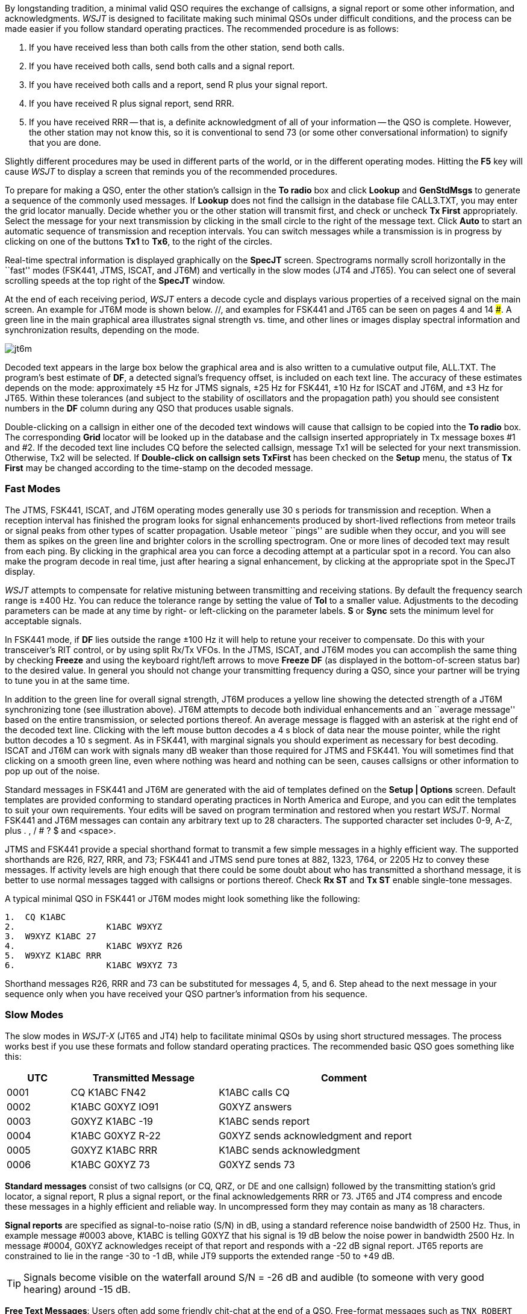 By longstanding tradition, a minimal valid QSO requires the exchange
of callsigns, a signal report or some other information, and
acknowledgments.  _WSJT_ is designed to facilitate making such minimal
QSOs under difficult conditions, and the process can be made easier if
you follow standard operating practices.  The recommended procedure is
as follows:

. If you have received less than both calls from the other station,
send both calls.

. If you have received both calls, send both calls and a signal report.

. If you have received both calls and a report, send R plus your
signal report.

. If you have received R plus signal report, send RRR.

. If you have received RRR -- that is, a definite acknowledgment of
all of your information -- the QSO is complete.  However, the other
station may not know this, so it is conventional to send 73 (or some
other conversational information) to signify that you are done.

Slightly different procedures may be used in different parts of the
world, or in the different operating modes.  Hitting the *F5* key will
cause _WSJT_ to display a screen that reminds you of the recommended
procedures.

To prepare for making a QSO, enter the other station's callsign in the
*To radio* box and click *Lookup* and *GenStdMsgs* to generate a
sequence of the commonly used messages.  If *Lookup* does not find the
callsign in the database file CALL3.TXT, you may enter the grid
locator manually.  Decide whether you or the other station will
transmit first, and check or uncheck *Tx First* appropriately.  Select
the message for your next transmission by clicking in the small circle
to the right of the message text.  Click *Auto* to start an automatic
sequence of transmission and reception intervals.  You can switch
messages while a transmission is in progress by clicking on one of the
buttons *Tx1* to *Tx6*, to the right of the circles.

Real-time spectral information is displayed graphically on the
*SpecJT* screen.  Spectrograms normally scroll horizontally in the
``fast'' modes (FSK441, JTMS, ISCAT, and JT6M) and vertically in the
slow modes (JT4 and JT65). You can select one of several scrolling
speeds at the top right of the *SpecJT* window.

At the end of each receiving period, _WSJT_ enters a decode cycle and
displays various properties of a received signal on the main screen.
An example for JT6M mode is shown below.  //, and examples for FSK441
and JT65 can be seen on pages 4 and 14 ###.  A green line in the main
graphical area illustrates signal strength vs. time, and other lines
or images display spectral information and synchronization results,
depending on the mode.

image::images/jt6m.png[align="center"]

Decoded text appears in the large box below the graphical area and is
also written to a cumulative output file, +ALL.TXT+.  The program's
best estimate of *DF*, a detected signal's frequency offset, is
included on each text line.  The accuracy of these estimates depends
on the mode: approximately ±5 Hz for JTMS signals, ±25 Hz for
FSK441, ±10 Hz for ISCAT and JT6M, and ±3 Hz for JT65.  Within these
tolerances (and subject to the stability of oscillators and the
propagation path) you should see consistent numbers in the *DF* column
during any QSO that produces usable signals.

Double-clicking on a callsign in either one of the decoded text
windows will cause that callsign to be copied into the *To radio* box.
The corresponding *Grid* locator will be looked up in the database and
the callsign inserted appropriately in Tx message boxes #1 and #2.  If
the decoded text line includes CQ before the selected callsign,
message Tx1 will be selected for your next transmission.  Otherwise,
Tx2 will be selected.  If *Double-click on callsign sets TxFirst* has
been checked on the *Setup* menu, the status of *Tx First* may be changed
according to the time-stamp on the decoded message.
 
=== Fast Modes

The JTMS, FSK441, ISCAT, and JT6M operating modes generally use 30 s
periods for transmission and reception.  When a reception interval has
finished the program looks for signal enhancements produced by
short-lived reflections from meteor trails or signal peaks from other
types of scatter propagation.  Usable meteor ``pings'' are sudible
when they occur, and you will see them as spikes on the green line and
brighter colors in the scrolling spectrogram.  One or more lines of
decoded text may result from each ping.  By clicking in the graphical
area you can force a decoding attempt at a particular spot in a
record.  You can also make the program decode in real time, just after
hearing a signal enhancement, by clicking at the appropriate spot in
the SpecJT display.

_WSJT_ attempts to compensate for relative mistuning between
transmitting and receiving stations.  By default the frequency search
range is ±400 Hz. You can reduce the tolerance range by setting the
value of *Tol* to a smaller value.  Adjustments to the decoding
parameters can be made at any time by right- or left-clicking on the
parameter labels.  *S* or *Sync* sets the minimum level for acceptable
signals.

In FSK441 mode, if *DF* lies outside the range ±100 Hz it will help
to retune your receiver to compensate.  Do this with your
transceiver's RIT control, or by using split Rx/Tx VFOs.  In the JTMS,
ISCAT, and JT6M modes you can accomplish the same thing by checking
*Freeze* and using the keyboard right/left arrows to move *Freeze DF*
(as displayed in the bottom-of-screen status bar) to the desired
value.  In general you should not change your transmitting frequency
during a QSO, since your partner will be trying to tune you in at the
same time.

In addition to the green line for overall signal strength, JT6M
produces a yellow line showing the detected strength of a JT6M
synchronizing tone (see illustration above).  JT6M attempts to decode
both individual enhancements and an ``average message'' based on the
entire transmission, or selected portions thereof.  An average message
is flagged with an asterisk at the right end of the decoded text line.
Clicking with the left mouse button decodes a 4 s block of data near
the mouse pointer, while the right button decodes a 10 s segment.  As
in FSK441, with marginal signals you should experiment as necessary
for best decoding.  ISCAT and JT6M can work with signals many dB
weaker than those required for JTMS and FSK441.  You will sometimes
find that clicking on a smooth green line, even where nothing was
heard and nothing can be seen, causes callsigns or other information
to pop up out of the noise.

Standard messages in FSK441 and JT6M are generated with the aid of
templates defined on the *Setup | Options* screen.  Default
templates are provided conforming to standard operating practices in
North America and Europe, and you can edit the templates to suit your
own requirements.  Your edits will be saved on program termination and
restored when you restart _WSJT_.  Normal FSK441 and JT6M messages can
contain any arbitrary text up to 28 characters.  The supported
character set includes 0-9, A-Z, plus . , / # ? $ and <space>.  

JTMS and FSK441 provide a special shorthand format to transmit a few
simple messages in a highly efficient way.  The supported shorthands
are R26, R27, RRR, and 73; FSK441 and JTMS send pure tones at 882,
1323, 1764, or 2205 Hz to convey these messages. If activity levels
are high enough that there could be some doubt about who has
transmitted a shorthand message, it is better to use normal messages
tagged with callsigns or portions thereof.  Check *Rx ST* and *Tx ST*
enable single-tone messages.

A typical minimal QSO in FSK441 or JT6M modes might look
something like the following: 

------------
1.  CQ K1ABC
2.                  K1ABC W9XYZ
3.  W9XYZ K1ABC 27 
4.                  K1ABC W9XYZ R26 
5.  W9XYZ K1ABC RRR
6.                  K1ABC W9XYZ 73
------------

Shorthand messages R26, RRR and 73 can be substituted for messages 4,
5, and 6.  Step ahead to the next message in your sequence only when
you have received your QSO partner's information from his sequence.

=== Slow Modes

The slow modes in _WSJT-X_ (JT65 and JT4) help to facilitate minimal
QSOs by using short structured messages.  The process works best if
you use these formats and follow standard operating practices.  The
recommended basic QSO goes something like this:

[width="90%",cols="3,7,12",options="header"]
|=======================================
|UTC|Transmitted Message|Comment
|0001|CQ K1ABC FN42|K1ABC calls CQ
|0002|K1ABC G0XYZ IO91|G0XYZ answers
|0003|G0XYZ K1ABC -19|K1ABC sends report
|0004|K1ABC G0XYZ R-22|G0XYZ sends acknowledgment and report
|0005|G0XYZ K1ABC RRR|K1ABC sends acknowledgment
|0006|K1ABC G0XYZ 73|G0XYZ sends 73
|=======================================

*Standard messages* consist of two callsigns (or CQ, QRZ, or DE and
one callsign) followed by the transmitting station's grid locator, a
signal report, R plus a signal report, or the final acknowledgements
RRR or 73. JT65 and JT4 compress and encode these messages in a highly
efficient and reliable way.  In uncompressed form they may contain as
many as 18 characters.

*Signal reports* are specified as signal-to-noise ratio (S/N) in dB,
using a standard reference noise bandwidth of 2500 Hz.  Thus, in
example message #0003 above, K1ABC is telling G0XYZ that his signal is
19 dB below the noise power in bandwidth 2500 Hz.  In message #0004,
G0XYZ acknowledges receipt of that report and responds with a -22 dB
signal report.  JT65 reports are constrained to lie in the range -30
to -1 dB, while JT9 supports the extended range -50 to +49 dB.

TIP: Signals become visible on the waterfall around S/N = -26 dB and
audible (to someone with very good hearing) around -15 dB. 

*Free Text Messages*: Users often add some friendly chit-chat at the
end of a QSO.  Free-format messages such as ``TNX ROBERT 73'' or ``5W
VERT 73 GL'' are supported, up to a maximum of 13 characters,
including spaces.  (Normally you should avoid the character / in
free-text nessages, since the program may try to interpret your
construction as part of a compound callsign.)  It should be obvious
that the JT9 and JT65 protocols are not well suited for extensive
conversations or rag-chewing.

=== Compound Callsigns

Compound callsigns such as xx/K1ABC or K1ABC/x are handled in
one of two possible ways.

.Type 1 Compound-Callsign Messages

A list of about 350 of the most common prefixes and suffixes can be
displayed from the *Help* menu.  A single compound callsign involving
one item from this list can be used in place of the standard third
message word (normally a locator, signal report, RRR, or 73).  Thus,
the following examples are all acceptable *Type 1* messages with
compound callsigns:

 CQ ZA/K1ABC
 CQ K1ABC/4
 ZA/K1ABC G0XYZ
 G0XYZ K1ABC/4

The following messages are _not_ valid, because a third word is not
permitted in a *Type 1* message:

 ZA/K1ABC G0XYZ -22        #These messages will be sent
 G0XYZ K1ABC/4 73          #without the third "word"

A QSO between two stations using *Type 1* compound-callsign messages
might look like this:

----------------
1.  CQ ZA/K1ABC
2.                      ZA/K1ABC G0XYZ
3.  G0XYZ K1ABC -19
4.                      K1ABC G0XYZ R-22
5.  G0XYZ K1ABC RRR
6.                      K1ABC G0XYZ 73
----------------

Notice that both operators send and receive the full compound
callsign in the first two transmissions.  After that, they omit the
add-on prefix or suffix and use the standard structured messages.

.Type 2 Compound-Callsign Messages

Prefixes and suffixes _not_ found in the short displayable list can be
handled with a *Type 2* message.  The compound callsign must be the
second word in a two- or three-word message, and the first word must
be CQ, DE, or QRZ.  Prefixes can be 1 to 4 characters, suffixes 1 to 3
characters.  A third word conveying a locator, report, RRR, or 73 is
permitted.  The following are valid *Type 2* messages with compound
callsigns:

 CQ W4/G0XYZ FM07
 DE W4/G0XYZ -22
 QRZ K1ABC/VE6 DO33

In each case, the message is treated as *Type 2* because the add-on
prefix or suffix is _not_ one of those in the fixed list.  Note
that a second callsign is never permissible in these messages.

TIP: Remember that during a transmission your transmitted message is
always displayed in the first label on the *Status Bar*, highlighted
in yellow.  It is displayed there exactly as another station would
receive it.

QSOs involving *Type 2* compound callsigns might look like either
of the following sequences

 CQ KP4/K1ABC FK68
                     K1ABC G0XYZ IO91
 G0XYZ K1ABC -19
                     K1ABC G0XYZ R-22
 G0XYZ K1ABC RRR
                     K1ABC G0XYZ 73


 CQ K1ABC FN42
                     DE G0XYZ/W4 FM18
 G0XYZ K1ABC -19
                     K1ABC G0XYZ R-22
 G0XYZ K1ABC RRR
                     DE G0XYZ/W4 73

Each operator sends his own compound callsign in the first (and
possibly also last) transmission, as may be required by licensing
authorities.  Subsequent transmissions may use the standard structured
messages without callsign prefix or suffix.

IMPORTANT: It's up to you, the operator, to ensure that messages with
compound callsigns are composed in the manner described above.
Double-clicking on a line of decoded text may not always produce the
desired result.

/////////////////
JT65 has three sub-modes: JT65A, B, and C.  They are identical except
for the spacing between transmitted tone frequencies; see
<<PROTOCOLS,Specifications of WSJT Protocols>> for details.  JT65A is
generally used at 50 MHz and below, JT65B on 144 and 432 MHz, and
JT65C on 1296 MHz.  The B and C submodes are slightly less sensitive
than mode A, but progressively more tolerant of frequency drifts and
Doppler spread.

JT65 uses 60 s transmission and reception intervals. An incoming
signal is analyzed when the receiving sequence is complete.  As shown
in the screen shot below, the resulting graphical display includes red
and blue lines along with the green line.  The additional curves
summarize the program's attempts to synchronize with the received
signal in frequency (red) and time (blue), both of which are necessary
steps in decoding the message.  You can set the minimum synchronizing
threshold with the *Sync* parameter (default value = 1).  Proper
synchronization is indicated by a sharp upward spike in the red curve
and a broader peak on the blue curve.  Locations of the peaks
correspond to time and frequency offsets, *DT* and *DF*, between
transmitter and receiver. EME signals have propagation delays of about
2.5 s and can have significant Doppler shifts.  Along with clock and
frequency errors, these effects contribute to the measured values of
DT and DF.

//image::images/jt65.png[align="center"]

JT65 is tolerant of frequency offsets up to ±600 Hz.  Unless the
red spike is close to the left or right edge of the plot area,
retuning with RIT is not necessary.  However on bands above 432 MHz,
where EME Doppler shifts can amount to several kHz or more, you may
need to use RIT or split VFOs in order to acquire the desired signal.
Once the program has synchronized on a JT65 signal, it's best to click
on the red spike or on the sync tone in the SpecJT waterfall, check
*Freeze*, and reduce *Tol* to 100 Hz or less.  Then, in subsequent
decoding attempts, _WSJT_ will search a range of frequencies only ±
*Tol* Hz around the selected *Freeze DF*.

In JT65 mode, double-clicking on the SpecJT waterfall or on the red
curve in the main window sets *Freeze DF* to the selected frequency,
turns *Freeze* on, sets *Tol* to 50 Hz, and invokes the decoder.
Using this handy feature, you can quickly decode a transmission at
several different values of *DF*.  Colored vertical tick marks on the
SpecJT frequency scale indicate the current setting of *Freeze DF* and
the corresponding upper edge of the JT65 bandwidth (green ticks), and
the frequencies of the shorthand message tones (red ticks).  A
horizontal green bar indicates the search range specified by *Tol* and
centered on *Freeze DF*.

The JT65 decoder uses a multi-layered procedure.  A full description
of how it works was published in {jt65protocol}.  If the Reed Solomon
decoder fails, a deeper search can be made using a matched-filter
approach.  The decoder constructs a list of hypothetical messages by
pairing each entry in the callsign database with CQ and with the home
callsign of the user.  Each trial message is encoded as it would be
done at the transmitter, including all of the forward error-control
(FEC) symbols.  The resulting patterns are then tested for good match
with the received wave file.  Even a single-character mismatch will
prevent a decoding from being achieved. You can define the list of
likely callsigns in any way you choose.  A default callsign database
named +CALL3.TXT+ is provided with _WSJT_, containing the calls of
over 4800 stations known to have been active in weak-signal work on
the VHF/UHF bands.  You should keep your list up to date and adapt it
to your own requirements.

In addition to *DT* and *DF*, decoded text lines provide information
on the relative strength of synchronization, the average
signal-to-noise ratio in dB relative to the noise power in 2500 Hz
bandwidth, and *W*, the measured frequency width of the sync signal,
in Hz.  A symbol following *W* indicates that an adequate level of
synchronization has been achieved: +*+ will be displayed for a normal
message, and +#+ for a message including the OOO signal report.  Two
numbers appear at the end of each line.  The first tells whether the
soft-decision Reed Solomon decoder succeeded (1) or failed (0).  The
second number gives a relative confidence level on a 0 to 10 scale for
results produced by the Deep Search decoder.  Shorthand messages do
not produce these numbers.

If a JT65 transmission synchronizes correctly, its spectral
information is added into an accumulating array.  Spectra from
subsequent transmissions added into this array can make it possible to
decode the average, even if individual transmissions were not
decodable.  Results of such decoding attempts appear in the *Average
Text* window.

The *Deep Search* decoder necessarily has a ``grey area'' in which it
finds a solution but may have only moderate confidence in it.  In such
cases the decoder appends a ? to the decoded text, and the
operator must make the final decision as to whether the decoding is
believable.  Be aware that because of the mathematical message
structure, incorrect decodings will not differ from the correct one in
only a few characters; more likely, they will contain wholly incorrect
callsigns and grid locators.  As you gain experience in recognizing
the graphical and numerical indications of proper message
synchronization (*Sync*, *dB*, *DT*, *DF*, *W*, and the green, red,
and blue curves), as well as the effects of birdies and other
interference, you will become adept at recognizing and rejecting the
occasional false decodes.  If it appears that an unexpected (and
perhaps exotic) station is calling you, wait until you decode the
message again in a subsequent transmission.  Random decoding errors
will seldom repeat themselves.

Several options are available for adjusting the JT65 decoding
procedure to your liking.  If you check *Decode | JT65 | Only EME
calls*, only a subset of callsigns in the database that include an
EME flag will be used in the Deep Search procedure.  Check *No
Shorthands if Tx 1* if you wish to suppress shorthand decodings when
you are still transmitting the first Tx message.  The *Decode | JT65*
sub-menu offers four options for the Deep Search decoder.  The first,
*No Deep Search*, disables it entirely.  *Normal Deep Search* turns it
on but suppresses output with confidence levels less than 3, and
*Aggressive Deep Search* allows output down to level 1.  The last
option, *Include Average in Aggressive Deep Search*, applies the Deep
Search procedure to the accumulating average as well as the most
recently received data. 

JT65 messages can have one of three basic formats: 

. Two to four alphanumeric fields with specific contents, as described
below

. Any other arbitrary text, up to 13 characters 

. Special shorthand messages RO, RRR, and 73 

The four fields of a Type 1 message usually consist of two legal
callsigns, an optional grid locator, and the optional signal report
OOO.  You can substitute CQ or QRZ for the first callsign.  An add-on
country prefix followed by /, a suffix preceded by /, a signal
report of the form -NN or R-NN, or the message fragments
RO, RRR or 73 can be substituted for the grid locator.
The minus sign in the numerical report is required, and the two-digit
number NN must lie between 01 and 30.  In circumstances where there
could be any confusion about who is sending a report or who it is
intended for, these messages including callsigns are the preferred
method of sending signal reports.  A list of the supported add-on
country prefixes can be displayed from the *Help* menu.

(...Type 2 prefix/suffix description here...)

Messages used in a minimal JT65 QSO are typically something like the
following: 

---------------
1. CQ K1ABC FN42
2.                        K1ABC G0XYZ IO91
3. G0XYZ K1ABC FN42 OOO
4.                        RO 
5. RRR 
6.                        73 
---------------

Some other examples of properly formatted JT65 messages include the
following: 

---------------
 CQ ZA/K1ABC
 CQ K1ABC/4
 ZA/K1ABC G0XYZ
 K1ABC ZA/G0XYZ OOO
 QRZ K1ABC FN42
---------------

The JT65 shorthand messages are powerful because they can be decoded
at signal levels about 5 dB below those required for standard
messages.  (In fact, they can often be decoded by ear, or by eye
directly from the SpecJT waterfall display.)  If a message starts with
RO, RRR, or 73 followed by one or more spaces, the shorthand format
will be sent.  If the message satisfies the requirements for a Type 1
message, the specified callsigns, CQ, QRZ, prefix, locator, and/or
report will be encoded and sent as entered.  With any other entry, 13
characters of arbitrary text will be encoded and sent.  The actual
message being transmitted is always displayed in the bottom right
corner of the main screen.  Yellow highlighting indicates a standard
message, blue a shorthand message, and red a JT65 plain text message.

.CW 

The _WSJT_ CW mode is provided as a convenience for operators making
EME contacts using timed transmissions of 1, 2, or 2.5 minutes
duration.  The program sends EME-style messages at fixed speed by
keying an 800 Hz audio tone, and it takes care of the timing and T/R
switching.  Receiving is left up to you, the operator.  Select the
desired period by right- or left-clicking on the label at bottom
center of the main window.  Present conventions typically use 1 minute
sequences on 50 MHz, either 1 or 2 minutes on 144 MHz, and 2.5 minutes
on 432 MHz and above.
/////////////////
